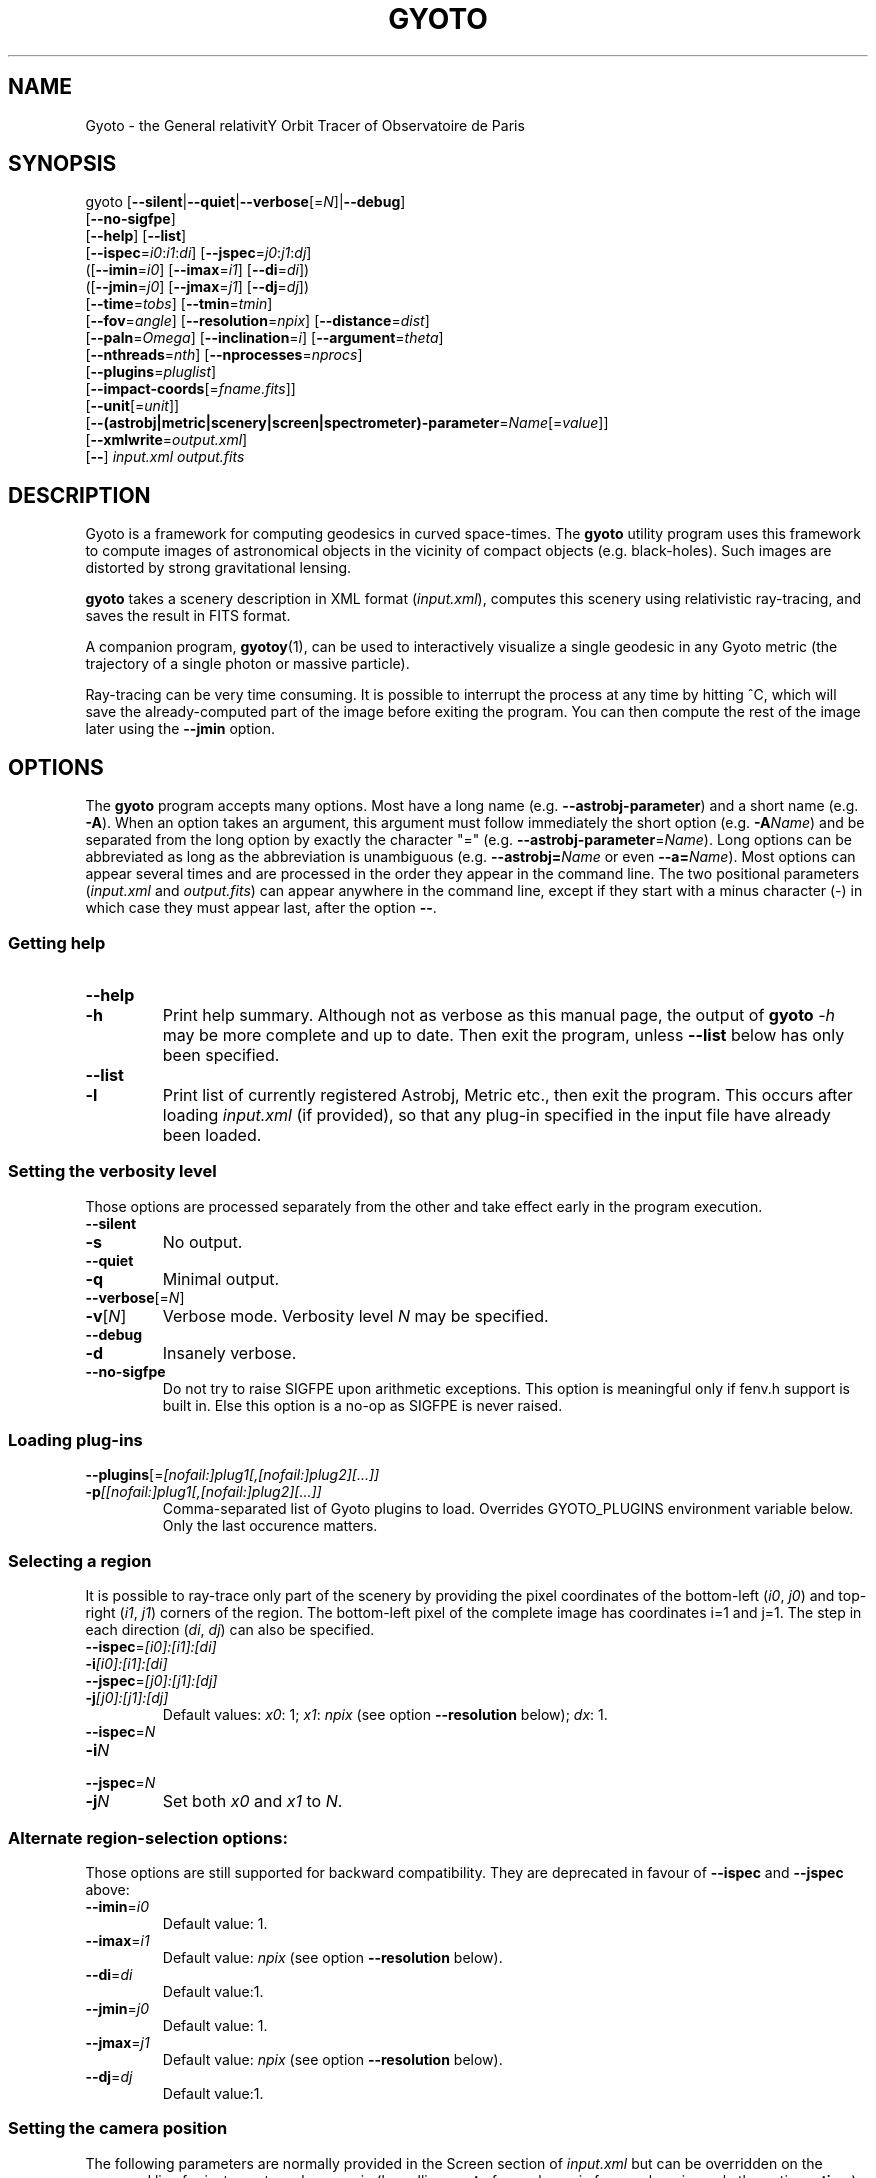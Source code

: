 .\" Process this file with
.\" groff -man -Tascii foo.1
.\"
.TH GYOTO 1 "JUNE 2015" Science "User Manuals"
.SH NAME
Gyoto \- the General relativitY Orbit Tracer of Observatoire de Paris
.SH SYNOPSIS
gyoto [\fB\-\-silent\fR|\fB\-\-quiet\fR|\fB\-\-verbose\fR[=\fIN\fR]|\fB\-\-debug\fR]
      [\fB\-\-no\-sigfpe\fR]
      [\fB\-\-help\fR] [\fB\-\-list\fR]
      [\fB\-\-ispec\fR=\fIi0\fR:\fIi1\fR:\fIdi\fR] [\fB\-\-jspec\fR=\fIj0\fR:\fIj1\fR:\fIdj\fR]
      ([\fB\-\-imin\fR=\fIi0\fR] [\fB\-\-imax\fR=\fIi1\fR] [\fB\-\-di\fR=\fIdi\fR])
      ([\fB\-\-jmin\fR=\fIj0\fR] [\fB\-\-jmax\fR=\fIj1\fR] [\fB\-\-dj\fR=\fIdj\fR])
      [\fB\-\-time\fR=\fItobs\fR] [\fB\-\-tmin\fR=\fItmin\fR]
      [\fB\-\-fov\fR=\fIangle\fR] [\fB\-\-resolution\fR=\fInpix\fR] [\fB\-\-distance\fR=\fIdist\fR]
      [\fB\-\-paln\fR=\fIOmega\fR] [\fB\-\-inclination\fR=\fIi\fR] [\fB\-\-argument\fR=\fItheta\fR]
      [\fB\-\-nthreads\fR=\fInth\fR] [\fB\-\-nprocesses\fR=\fInprocs\fR]
      [\fB\-\-plugins\fR=\fIpluglist\fR]
      [\fB\-\-impact-coords\fR[=\fIfname.fits\fR]]
      [\fB\-\-unit\fR[=\fIunit\fR]]
      [\fB\-\-(astrobj|metric|scenery|screen|spectrometer)-parameter\fR=\fIName\fR[=\fIvalue\fR]]
      [\fB\-\-xmlwrite\fR=\fIoutput.xml\fR]
      [\fB\-\-\fR] \fIinput.xml \fIoutput.fits
.SH DESCRIPTION
Gyoto is a framework for computing geodesics in curved
space-times. The \fBgyoto\fR utility program uses this framework to
compute images of astronomical objects in the vicinity of compact
objects (e.g. black-holes). Such images are distorted by strong
gravitational lensing.

\fBgyoto\fR takes a scenery description in XML format
(\fIinput.xml\fR), computes this scenery using relativistic
ray-tracing, and saves the result in FITS format.

A companion program, \fBgyotoy\fR(1), can be used to interactively
visualize a single geodesic in any Gyoto metric (the trajectory of a
single photon or massive particle).

Ray-tracing can be very time consuming. It is possible to interrupt
the process at any time by hitting ^C, which will save the
already-computed part of the image before exiting the program. You can
then compute the rest of the image later using the \fB\-\-jmin\fR
option.

.SH OPTIONS
The \fBgyoto\fR program accepts many options. Most have a long name
(e.g. \fB\-\-astrobj\-parameter\fR) and a short name
(e.g. \fB\-A\fR). When an option takes an argument, this argument must
follow immediately the short option (e.g. \fB\-A\fIName\fR) and be
separated from the long option by exactly the character "="
(e.g. \fB\-\-astrobj\-parameter\fR=\fIName\fR). Long options can be
abbreviated as long as the abbreviation is unambiguous
(e.g. \fB\-\-astrobj=\fIName\fR or even \fB\-\-a=\fIName\fR). Most
options can appear several times and are processed in the order they
appear in the command line. The two positional parameters
(\fIinput.xml\fR and \fIoutput.fits\fR) can appear anywhere in the
command line, except if they start with a minus character (\-) in
which case they must appear last, after the option \fB\-\-\fR.

.SS Getting help
.IP \fB\-\-help\fR
.PD 0
.IP \fB\-h\fR
Print help summary. Although not as verbose as this manual page, the
output of \fBgyoto \fI\-h\fR may be more complete and up to date. Then exit the
program, unless \fB\-\-list\fR below has only been specified.
.PD

.PD 0
.IP \fB\-\-list\fR
.IP \fB\-l\fR
Print list of currently registered Astrobj, Metric etc., then exit the
program. This occurs after loading \fIinput.xml\fR (if provided), so
that any plug-in specified in the input file have already been loaded.
.PD

.SS Setting the verbosity level
Those options are processed separately from the other and take effect
early in the program execution.
.IP \fB\-\-silent\fR
.PD 0
.IP \fB\-s\fR
No output.
.PD
.IP \fB\-\-quiet\fR
.PD 0
.IP \fB\-q\fR
Minimal output.
.PD
.IP \fB\-\-verbose\fR[=\fIN\fR]
.PD 0
.IP \fB\-v\fR[\fIN\fR]
Verbose mode. Verbosity level \fIN\fR may be specified.
.PD
.IP \fB\-\-debug\fR
.PD 0
.IP \fB\-d\fR
Insanely verbose.
.PD
.IP \fB\-\-no\-sigfpe\fR
Do not try to raise SIGFPE upon arithmetic exceptions. This option is
meaningful only if fenv.h support is built in. Else this option is a
no-op as SIGFPE is never raised.

.SS Loading plug-ins
.IP \fB\-\-plugins\fR[=\fI[nofail:]plug1[,[nofail:]plug2][...]]\fR
.PD 0
.IP \fB\-p\fI[[nofail:]plug1[,[nofail:]plug2][...]]\fR
Comma-separated list of Gyoto plugins to load. Overrides GYOTO_PLUGINS
environment variable below. Only the last occurence matters.
.PD
.SS Selecting a region
It is possible to ray-trace only part of the scenery by providing the
pixel coordinates of the bottom-left (\fIi0\fR, \fIj0\fR) and
top-right (\fIi1\fR, \fIj1\fR) corners of the region. The bottom-left
pixel of the complete image has coordinates i=1 and j=1. The step in
each direction (\fIdi\fR, \fIdj\fR) can also be specified.
.IP \fB\-\-ispec\fR=\fI[i0]:[i1]:[di]\fR
.PD 0
.IP \fB\-i\fI[i0]:[i1]:[di]\fR
.IP \fB\-\-jspec\fR=\fI[j0]:[j1]:[dj]\fR
.IP \fB\-j\fI[j0]:[j1]:[dj]\fR
Default values: \fIx0\fR: 1; \fIx1\fR: \fInpix\fR (see option
\fB\-\-resolution\fR below); \fIdx\fR: 1.
.PD
.IP \fB\-\-ispec\fR=\fIN\fR
.PD 0
.IP \fB\-i\fIN\fR
.IP \fB\-\-jspec\fR=\fIN\fR
.IP \fB\-j\fIN\fR
Set both \fIx0\fR and \fIx1\fR to \fIN\fR.
.PD
.SS Alternate region-selection options:
Those options are still supported for backward compatibility. They are
deprecated in favour of \fB\-\-ispec\fR and \fB\-\-jspec\fR above:
.IP \fB\-\-imin\fR=\fIi0
Default value: 1.
.IP \fB\-\-imax\fR=\fIi1
Default value: \fInpix\fR (see option \fB\-\-resolution\fR below).
.IP \fB\-\-di\fR=\fIdi
Default value:1.
.IP \fB\-\-jmin\fR=\fIj0
Default value: 1.
.IP \fB\-\-jmax\fR=\fIj1
Default value: \fInpix\fR (see option \fB\-\-resolution\fR below).
.IP \fB\-\-dj\fR=\fIdj
Default value:1.

.SS Setting the camera position
The following parameters are normally provided in the Screen section
of \fIinput.xml\fR but can be overridden on the command line for
instance to make a movie (by calling \fBgyoto\fR for each movie frame,
changing only the option \fB\-\-time\fR).
.IP \fB\-\-time\fR=\fItobs
The observing time in geometrical units.
.IP \fB\-\-fov\fR=\fIangle\fR
The field-of-view of the camera, in radians.
.IP \fB\-\-resolution\fR=\fInpix\fR
.PD 0
.IP \fB\-r\fInpix\fR
.PD
Number of rows and columns in the output image.
.IP \fB\-\-distance\fR=\fIdist\fR
(Coordinate) distance from the observer to the center of the
coordinate system, in geometrical units.
.IP \fB\-\-paln\fR=\fIOmega\fR
Position angle of the line of nodes, in radians, East of North. The is
the angle between the North direction and the line of nodes (see
below).
.IP \fB\-\-inclination\fR=\fIi\fR
Angle between the plane of the sky and the equator of the coordinate
system. The intersection of those two planes is the line of nodes.
.IP \fB\-\-argument\fR=\fItheta\fR
Angle in the equatorial plane between the line of nodes and one of the
main axes of the coordinate system.

.SS Miscellaneous
Unsorted option(s):
.IP \fB\-\-
Ends option processing, in case either \fIinput.xml\fR or
\fIoutput.fits\fR starts with "\-".
.IP \fB\-\-nthreads\fR=\fInth\fR
.PD 0
.IP \fB\-T\fInth\fR
.PD
Number of parallel threads to use. For instance, on a dual-core
machine, \fB\-\-nthreads\fR=2 should yield the fastest
computation. This option is silently ignored if Gyoto was compiled
without POSIX threads support. Note that the metric and object are
replicated for each thread which can lead to a decrease in performance
if either is memory-intensive. Setting this option to 0 is equivalent
to setting it to 1.
.IP \fB\-\-nprocesses\fR=\fInprocs\fR
.PD 0
.IP \fB\-P\fInprocs\fR
.PD
Number of MPI processes to spawn for parallel ray-tracing, in addition
to the main gyoto process which remains for managing the
computation. Ignored if gyoto was compiled without MPI
support. \fInprocs\fR is the number of workers spawned. \fB-P\fR0
disables MPI multi-processing, whild \fB\-P\fR1 uses two processes:
the manager and one worker. If \fInprocs\fR is >0, \-\-nthreads is
ignored. Note that the MPI environment usually needs to be set-up
using some variant of \fBmpirun\fR. You should only launch one
instance of \fBgyoto\fR and let it spawn its workers:
.RS 10
.PD 0
.IP
\fBmpirun\fR \-np 1 \fBgyoto\fR \-P\fInprocs\fR \fIinput.xml\fR \fIoutput.fits\fR
.RE
.PD
.IP \fB\-\-impact\-coords\fR[=\fIimpactcoords.fits\fR]
In some circumstances, you may want to perform several computations in
which the computed geodesics end up being exactly identical. This is
the case for instance if you want to experiment changing the spectrum
of a star or when making a movie of a rotating, optically thick
disk. This option provides a mechanism to not recompute the geodesics
in the most simple case:
.
.RS
.IP \(bu 4
the Screen is always at the same position;
.IP \(bu 4
the Metric is always exactly the same;
.IP \(bu 4
the Astrobj is optically thick (no radiative transfer processing is
necessary);
.IP \(bu 4
the location and shape of the Astrobj is always the same.
.RE
.
.IP
If \fB\-\-impact\-coords\fR is passed without specifying
\fIimpactcoords.fits\fR, the 8-coordinate vectors of the object and
photon at impact point are saved for each point of the Screen. Missing
data (no impact) are set to DBL_MAX. These data are saved as a
supplementary image HDU in the FITS file which is identified by its
EXTNAME: "Gyoto Impact Coordinates". The FITS keyword "HIERARCH Gyoto
Observing Date" of this HDU holds the observing date (in geometrical
unit).
.IP
If \fIimpactcoords.fits\fR is specified, the above mentioned data are
read back from this file. The ray-tracing is not performed, but the
Gyoto::Astrobj::Generic::processHitQuantities() method is called
directy, yielding the same result if the four conditions above are
met. The observing date stored in the FITS keyword "HIERARCH Gyoto
Observing Date" is compared to the date specified in the screen or
using the \fB\-\-time\fR option and the impact coordinates are shifted
in time accordingly.
.IP
It is also possible to set the two versions of this option at the same time:
.RS
.PD 0
.IP
\fB\-\-impact\-coords\fR=\fIimpactcoords.fits\fR \fB\-\-impact\-coords\fR
.RE
.IP
In this case, the impact coordinates are read from
\fIimpactcoords.fits\fR, shifted in time, and saved in
\fIoutput.fits\fR.
.PD
.IP \fB\-\-unit\fR[=\fIunit\fR]
.PD 0
.IP \fB\-u\fR[\fIunit\fR]
.PD
Specify unit to use for allowing instances of
\fB\-\-(astrobj|metric|scenery|screen|spectrometer)-parameter\fR,
untill next instance of \fB\-\-unit\fR.
.IP \fB\-\-astrobj-parameter\fR=\fIName\fR[=\fIvalue\fR]
.PD 0
.IP \fB\-\-metric-parameter\fR=\fIName\fR[=\fIvalue\fR]
.IP \fB\-\-scenery-parameter\fR=\fIName\fR[=\fIvalue\fR]
.IP \fB\-\-screen-parameter\fR=\fIName\fR[=\fIvalue\fR]
.IP \fB\-\-spectrometer-parameter\fR=\fIName\fR[=\fIvalue\fR]
.IP \fB\-(A|M|E|R|O)\fIName\fR[=\fIvalue\fR]
.PD
Set arbitray parameter by name in the Astrobj, Metric, scEnery, scReen
or spectrOmeter. For instance, assuming the Astrobj in \fIstar.xml\fR
has a property named "Radius" that can be set in unit "km":
.RS 10
.PD 0
.IP
\fBgyoto\fR \-ukm \-ARadius=3 star.xml star.fits
.IP
\fBgyoto\fR \-\-unit=km \-\-astrobj-parameter=Radius=3 star.xml star.fits
.RE
.PD
.IP \fB\-\-xmlwrite\fR=\fIoutput.xml\fR
.PD 0
.IP \fB\-X\fIoutput.xml\fR
.PD
Write back scenery to an XML file. The new file will contain
additional default parameters and reflect the effect of
\fB\-\-(astrobj|metric|scenery|screen|spectrometer)-parameter\fR that
appear before \fB\-\-xmlwrite\fR. Can appear several times, e.g. to
generate several XML files with different settings.

.SH FILES
.IP \fIinput.xml
A gyoto input file in XML format. Several examples are provided in the
source doc/examples directory. Depending on how you installed
\fBgyoto\fR, they may be installed on your system in a place such as
\fI/usr/share/doc/libgyoto/examples/\fR. It goes beyond the scope of
this manpage to document the XML file format supported by Gyoto,
please refer to the library documentation which may be distributed by
your package manager, can be compiled from the Gyoto source, and can
be consulted online at \fIhttp://gyoto.obspm.fr/\fR.
.IP \fIoutput.fits
The output image in FITS format. \fBgyoto\fR will not overwrite
\fIoutput.fits\fR unless it is prefixed with an (escaped) "!": "gyoto
in.xml \\!out.fits". This file may actually consist in a stack of
images depending on the Gyoto Quantities and on the Spectrometer
specified in \fIinput.xml\fR. For further information on the FITS
format, see \fIhttp://fits.gsfc.nasa.gov/\fR.
.SH ENVIRONMENT
.IP GYOTO_PLUGINS
Gyoto astronomical objects and metrics are implemented in plug-ins. To
use more (or less!) than the standard plug-ins, you may set the
environment variable GYOTO_PLUGINS to a comma-separated list of
plug-ins. \fBgyoto\fR will exit with an error status if unable to load
a specified plug-in, unless it is prefixed with "nofail:" in
GYOTO_PLUGINS. This environment variable is overridden by he
\fB\-\-plugins\fR command-line parameter. Default value:
"stdplug,nofail:lorene". Gyoto attempts to find plug-ins first by
relying on the system's dynamic linker (so paths in
e.g. LD_LIBRARY_PATH and ld.so.conf are searched first). If that
fails, it looks in PREFIX/lib/gyoto/ and finally in
PREFIX/lib/gyoto/SOVERS/ where PREFIX and SOVERS are two compile-time
options. PREFIX usually is /usr/local or /usr. At the time of writing,
SOVERS is 0.0.0.
.SH EXIT STATUS
\fBgyoto\fR returns \fB0\fR upon success, \fB1\fR if unable to parse
the command line or to interpret \fIinput.xml\fR, and a CFITSIO error
code if an error occurs when trying to open, write to, or close
\fIoutput.fits\fR. Refer to the CFITSIO documentation for more
details.
.SH AUTHOR
Thibaut Paumard <thibaut.paumard@obspm.fr> wrote this manual.
.SH "SEE ALSO"
.BR gyotoy (1)
